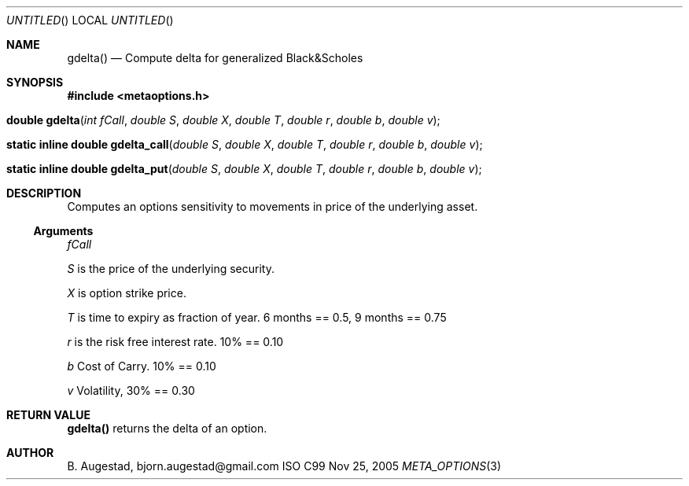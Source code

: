 .Dd Nov 25, 2005
.Os ISO C99
.Dt META_OPTIONS 3
.Sh NAME
.Nm gdelta()
.Nd Compute delta for generalized Black&Scholes
.Sh SYNOPSIS
.Fd #include <metaoptions.h>
.Fo "double gdelta"
.Fa "int fCall"
.Fa "double S"
.Fa "double X"
.Fa "double T"
.Fa "double r"
.Fa "double b"
.Fa "double v"
.Fc
.Fo "static inline double gdelta_call"
.Fa "double S"
.Fa "double X"
.Fa "double T"
.Fa "double r"
.Fa "double b"
.Fa "double v"
.Fc
.Fo "static inline double gdelta_put"
.Fa "double S"
.Fa "double X"
.Fa "double T"
.Fa "double r"
.Fa "double b"
.Fa "double v"
.Fc
.Sh DESCRIPTION
Computes an options sensitivity to movements in price of the underlying asset.
.Ss Arguments
.Bl -item
.It
.Fa fCall
.It
.Fa S
is the price of the underlying security. 
.It
.Fa X
is option strike price. 
.It
.Fa T
is time to expiry as fraction of year. 6 months == 0.5, 9 months == 0.75
.It
.Fa r
is the risk free interest rate. 10% == 0.10
.It
.Fa b
Cost of Carry. 10% == 0.10
.It
.Fa v
Volatility, 30% == 0.30
.El
.Sh RETURN VALUE
.Nm
returns the delta of an option.
.Sh AUTHOR
.An B. Augestad, bjorn.augestad@gmail.com

